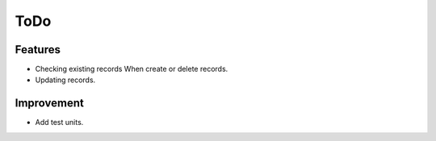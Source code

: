ToDo
====

Features
--------

* Checking existing records When create or delete records.
* Updating records.

Improvement
-----------

* Add test units.
